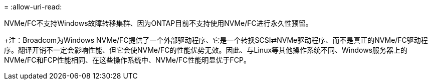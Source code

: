 = 
:allow-uri-read: 


NVMe/FC不支持Windows故障转移集群、因为ONTAP目前不支持使用NVMe/FC进行永久性预留。

+注：Broadcom为Windows NVMe/FC提供了一个外部驱动程序、它是一个转换SCSI⇄NVMe驱动程序、而不是真正的NVMe/FC驱动程序。翻译开销不一定会影响性能、但它会使NVMe/FC的性能优势无效。因此、与Linux等其他操作系统不同、Windows服务器上的NVMe/FC和FCP性能相同、在这些操作系统中、NVMe/FC性能明显优于FCP。
